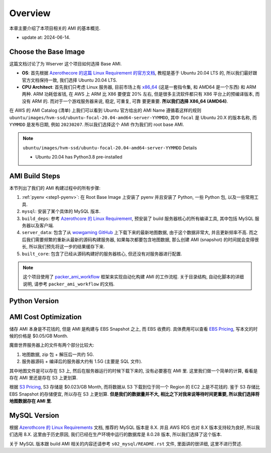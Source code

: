 Overview
==============================================================================
本章主要介绍了本项目相关的 AMI 的基本概览.

- update at: 2024-06-14.


Choose the Base Image
------------------------------------------------------------------------------
这篇文档讨论了为 Wserver 这个项目如何选择 Base AMI.

- **OS**: 首先根据 `Azerothecore 的这篇 Linux Requirement 的官方文档 <https://www.azerothcore.org/wiki/linux-requirements>`_, 教程是基于 Ubuntu 20.04 LTS 的, 所以我们最好跟官方文档保持一致, 我们选择 Ubuntu 20.04 LTS.
- **CPU Architect**: 首先我们只考虑 Linux 服务器, 目前市场上有 `x86_64 <https://en.wikipedia.org/wiki/X86-64>`_ (这是一套指令集, 和 AMD64 是一个东西) 和 ARM 两种. ARM 功耗低省钱, 在 AWS 上 ARM 比 X86 要便宜 20% 左右, 但是很多主流软件都只有 X86 平台上的预编译版本, 而没有 ARM 的. 而对于一个游戏服务器来说, 稳定, 可重复, 可靠 要更重要. **所以我们选择 X86_64 (AMD64)**.

在 AWS 的 AMI Catalog (清单) 上我们可以看到 Ubuntu 官方给出的 AMI Name 遵循着这样的规则 ``ubuntu/images/hvm-ssd/ubuntu-focal-20.04-amd64-server-YYMMDD``, 其中 ``focal`` 是 Ubuntu 20.X 的版本名称, 而 ``YYMMDD`` 是发布日期, 例如 ``20230207``. 所以我们选择这个 AMI 作为我们的 root base AMI.

.. note::

    ``ubuntu/images/hvm-ssd/ubuntu-focal-20.04-amd64-server-YYMMDD`` Details

    - Ubuntu 20.04 has Python3.8 pre-installed


AMI Build Steps
------------------------------------------------------------------------------
本节列出了我们的 AMI 构建过程中的所有步骤:

1. :ref:`pyenv <step1-pyenv>`: 在 Root Base Image 上安装了 pyenv 并且安装了 Python, 一些 Python 包, 以及一些常用工具.
2. ``mysql``: 安装了某个具体的 MySQL 版本.
3. ``build_deps``: 参考 `Azerothcore 的 Linux Requirement <https://www.azerothcore.org/wiki/linux-requirements>`_, 预安装了 build 服务器核心的所有编译工具, 其中包括 MySQL 服务器以及客户端.
4. ``server_data``: 包含了从 `wowgaming GitHub <https://github.com/wowgaming/client-data/releases/>`_ 上下载下来的最新地图数据, 由于这个数据非常大, 并且更新频率不高. 而之后我们需要频繁的重新从最新的源码构建服务器, 如果每次都要包含地图数据, 那么创建 AMI (snapshot) 的时间就会变得很长, 所以我们预先将这一步的结果缓存下来.
5. ``built_core``: 包含了已经从源码构建好的服务器核心, 但还没有对服务器进行配置.

.. note::

    这个项目使用了 `packer_ami_workflow <https://packer-ami-workflow.readthedocs.io/en/latest/>`_ 框架来实现自动化构建 AMI 的工作流程. 关于目录结构, 自动化脚本的详细说明, 请参考 ``packer_ami_workflow`` 的文档.


Python Version
------------------------------------------------------------------------------


AMI Cost Optimization
------------------------------------------------------------------------------
储存 AMI 本身是不花钱的, 但是 AMI 是构建与 EBS Snapshot 之上, 而 EBS 收费的. 具体费用可以查看 `EBS Pricing <https://aws.amazon.com/ebs/pricing/>`_, 写本文的时候的价格是 $0.05/GB Month.

魔兽世界服务器上的文件有两个部分比较大:

1. 地图数据, zip 包 + 解压后一共约 5G.
2. 服务器源码 + 编译后的服务器大约有 1.5G (主要是 SQL 文件).

其中地图文件是可以存在 S3 上, 然后在服务器运行的时候下载下来的, 没有必要塞在 AMI 里. 这里我们做一个简单的计算, 看看是存在 AMI 里还是存在 S3 上更划算.

根据 `S3 Pricing <https://aws.amazon.com/s3/pricing/?p=pm&c=s3&z=4>`_, S3 存储是 $0.023/GB Month, 而将数据从 S3 下载到位于同一个 Region 的 EC2 上是不花钱的. 鉴于 S3 存储比 EBS Snapshot 的存储便宜, 所以存在 S3 上更划算. **但是我们的数据量并不大, 相比之下对我来说等待时间更重要, 所以我们选择将地图数据存在 AMI 里**.


MySQL Version
------------------------------------------------------------------------------
根据 `Azerothcore 的 Linux Requirements <https://www.azerothcore.org/wiki/linux-requirements>`_ 文档, 推荐的 MySQL 版本是 8.X. 并且 AWS RDS 也对 8.X 版本支持较为良好, 所以我们选用 8.X. 这里由于历史原因, 我们已经在生产环境中运行的数据库是 8.0.28 版本, 所以我们选择了这个版本.

关于 MySQL 版本跟 build AMI 相关的内容还请参考 ``s02_mysql/README.rst`` 文件, 里面讲的很详细, 这里不进行赘述.